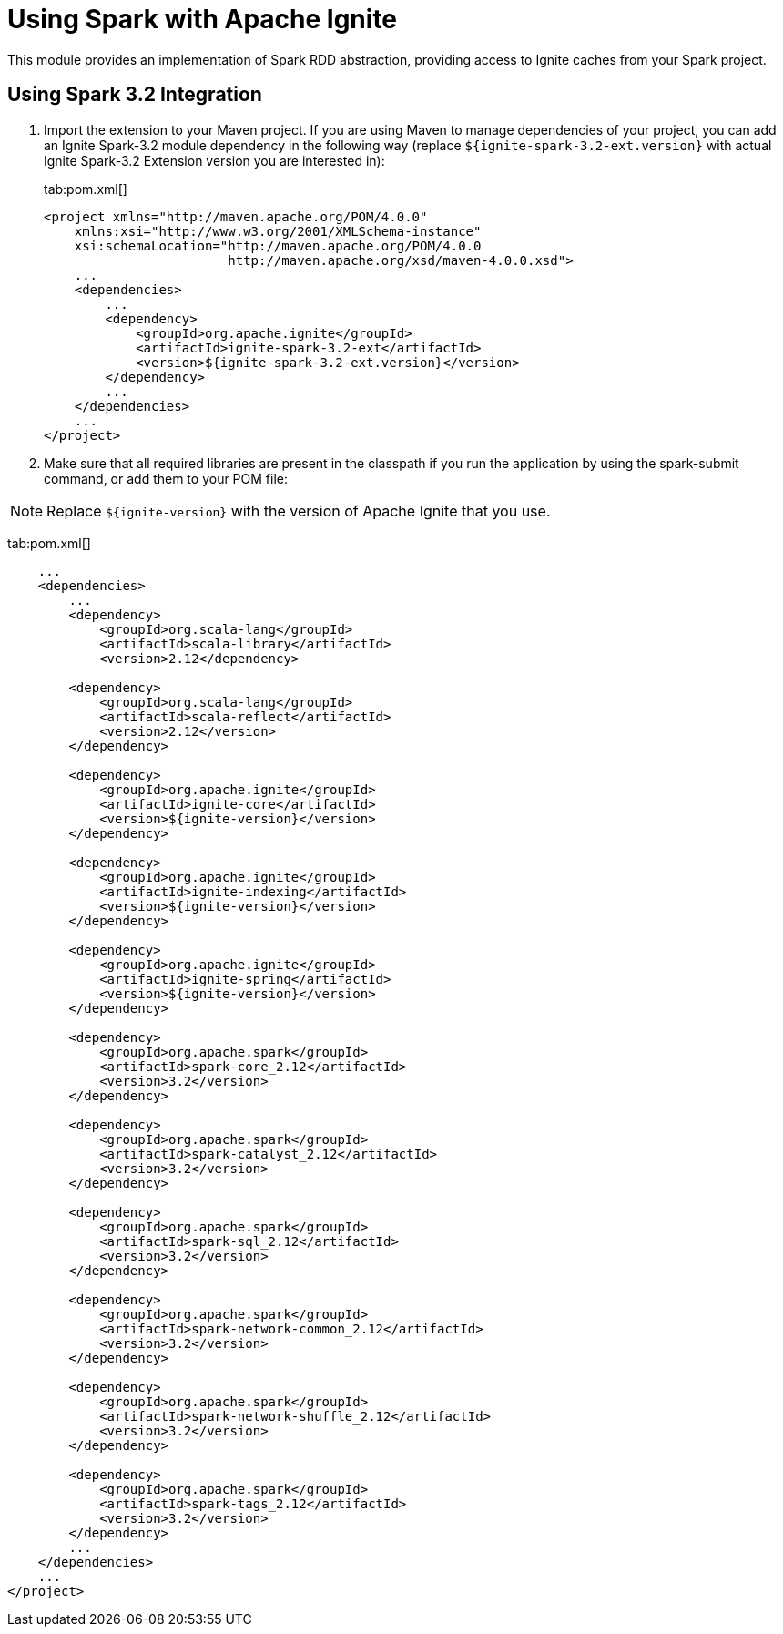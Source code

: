 // Licensed to the Apache Software Foundation (ASF) under one or more
// contributor license agreements.  See the NOTICE file distributed with
// this work for additional information regarding copyright ownership.
// The ASF licenses this file to You under the Apache License, Version 2.0
// (the "License"); you may not use this file except in compliance with
// the License.  You may obtain a copy of the License at
//
// http://www.apache.org/licenses/LICENSE-2.0
//
// Unless required by applicable law or agreed to in writing, software
// distributed under the License is distributed on an "AS IS" BASIS,
// WITHOUT WARRANTIES OR CONDITIONS OF ANY KIND, either express or implied.
// See the License for the specific language governing permissions and
// limitations under the License.
= Using Spark with Apache Ignite

This module provides an implementation of Spark RDD abstraction, providing access to Ignite caches from your Spark project.

== Using Spark 3.2 Integration

. Import the extension to your Maven project. If you are using Maven to manage dependencies of your project, you can add an Ignite
Spark-3.2 module dependency in the following way (replace `${ignite-spark-3.2-ext.version}` with actual Ignite Spark-3.2 Extension version you are interested in):
+
[tabs]
--
tab:pom.xml[]
[source,xml]
----
<project xmlns="http://maven.apache.org/POM/4.0.0"
    xmlns:xsi="http://www.w3.org/2001/XMLSchema-instance"
    xsi:schemaLocation="http://maven.apache.org/POM/4.0.0
                        http://maven.apache.org/xsd/maven-4.0.0.xsd">
    ...
    <dependencies>
        ...
        <dependency>
            <groupId>org.apache.ignite</groupId>
            <artifactId>ignite-spark-3.2-ext</artifactId>
            <version>${ignite-spark-3.2-ext.version}</version>
        </dependency>
        ...
    </dependencies>
    ...
</project>
----
--

. Make sure that all required libraries are present in the classpath
if you run the application by using the spark-submit command, or add them to your POM file:

NOTE: Replace `${ignite-version}` with the version of Apache Ignite that you use.

tab:pom.xml[]
[source,xml]
----
    ...
    <dependencies>
        ...
        <dependency>
            <groupId>org.scala-lang</groupId>
            <artifactId>scala-library</artifactId>
            <version>2.12</dependency>

        <dependency>
            <groupId>org.scala-lang</groupId>
            <artifactId>scala-reflect</artifactId>
            <version>2.12</version>
        </dependency>

        <dependency>
            <groupId>org.apache.ignite</groupId>
            <artifactId>ignite-core</artifactId>
            <version>${ignite-version}</version>
        </dependency>

        <dependency>
            <groupId>org.apache.ignite</groupId>
            <artifactId>ignite-indexing</artifactId>
            <version>${ignite-version}</version>
        </dependency>

        <dependency>
            <groupId>org.apache.ignite</groupId>
            <artifactId>ignite-spring</artifactId>
            <version>${ignite-version}</version>
        </dependency>

        <dependency>
            <groupId>org.apache.spark</groupId>
            <artifactId>spark-core_2.12</artifactId>
            <version>3.2</version>
        </dependency>

        <dependency>
            <groupId>org.apache.spark</groupId>
            <artifactId>spark-catalyst_2.12</artifactId>
            <version>3.2</version>
        </dependency>

        <dependency>
            <groupId>org.apache.spark</groupId>
            <artifactId>spark-sql_2.12</artifactId>
            <version>3.2</version>
        </dependency>

        <dependency>
            <groupId>org.apache.spark</groupId>
            <artifactId>spark-network-common_2.12</artifactId>
            <version>3.2</version>
        </dependency>

        <dependency>
            <groupId>org.apache.spark</groupId>
            <artifactId>spark-network-shuffle_2.12</artifactId>
            <version>3.2</version>
        </dependency>

        <dependency>
            <groupId>org.apache.spark</groupId>
            <artifactId>spark-tags_2.12</artifactId>
            <version>3.2</version>
        </dependency>
        ...
    </dependencies>
    ...
</project>
----
